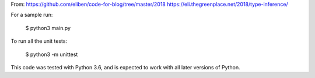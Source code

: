 From: https://github.com/eliben/code-for-blog/tree/master/2018
https://eli.thegreenplace.net/2018/type-inference/


For a sample run:

    $ python3 main.py

To run all the unit tests:

    $ python3 -m unittest

This code was tested with Python 3.6, and is expected to work with all later
versions of Python.
